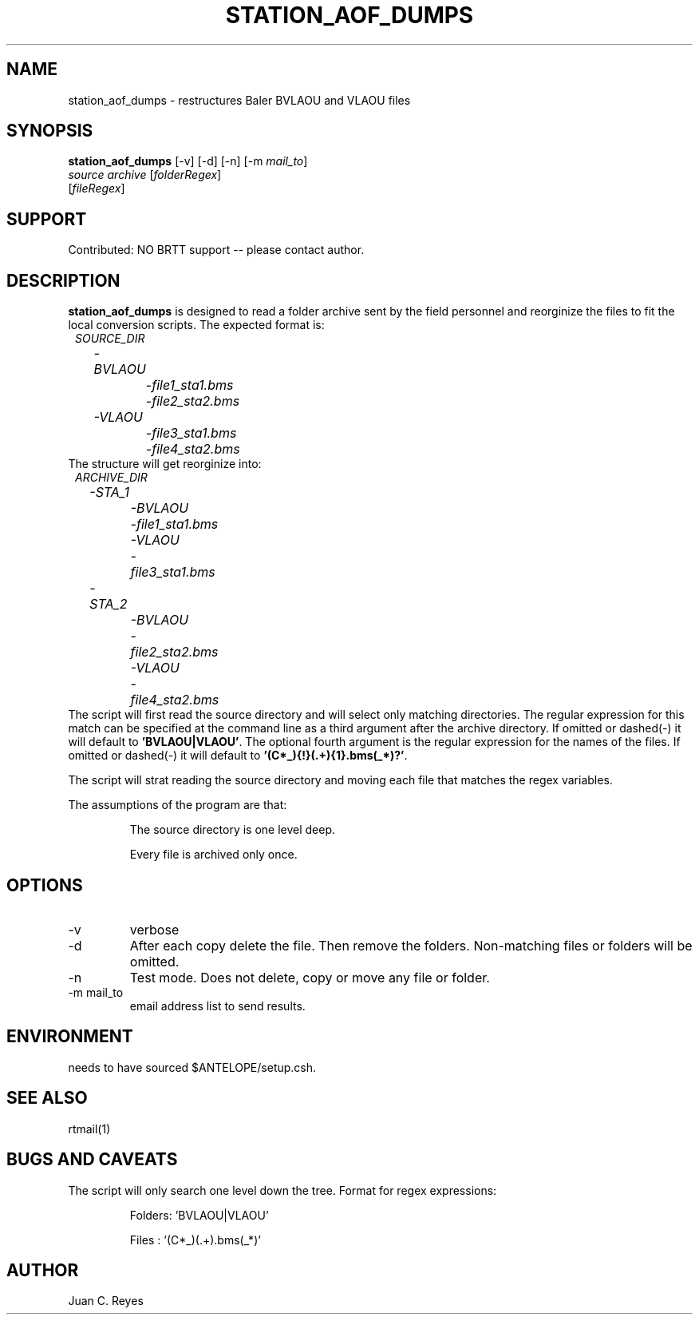 .TH STATION_AOF_DUMPS 1 2010/10/27 "Antelope Contrib SW" "User Commands"
.SH NAME
station_aof_dumps \- restructures Baler BVLAOU and VLAOU files
.SH SYNOPSIS
.nf
\fBstation_aof_dumps \fP [-v] [-d] [-n] [-m \fImail_to\fP]
                      \fIsource archive\fP [\fIfolderRegex\fP]
                      [\fIfileRegex\fP]
.fi
.SH SUPPORT
.br
Contributed: NO BRTT support -- please contact author.
.SH DESCRIPTION
\fBstation_aof_dumps\fP is designed to read a folder archive sent by the field personnel
and reorginize the files to fit the local conversion scripts. The expected format is:
.in 2c
.ft CW
.nf
\fISOURCE_DIR\fI
	-BVLAOU
		-\fIfile1_sta1.bms\fI
		-\fIfile2_sta2.bms\fI
	-VLAOU
		-\fIfile3_sta1.bms\fI
		-\fIfile4_sta2.bms\fI
.fi
.ft R
.in
The structure will get reorginize into:
.in 2c
.ft CW
.nf
\fIARCHIVE_DIR\fI
	-STA_1
		-BVLAOU
			-\fIfile1_sta1.bms\fI
		-VLAOU
			-\fIfile3_sta1.bms\fI	
	-STA_2
		-BVLAOU
			-\fIfile2_sta2.bms\fI
		-VLAOU
			-\fIfile4_sta2.bms\fI
.fi
.ft R
.in
The script will first read the source directory and will select only matching directories. The 
regular expression for this match can be specified at the command line as a third 
argument after the archive directory. If omitted or dashed(-) it will default to \fB'BVLAOU|VLAOU'\fP.
The optional fourth argument is the regular expression for the names of the files. If
omitted or dashed(-) it will default to \fB'(C\d*_){!}(.+){1}\.bms(_\d*)?'\fP.

The script will strat reading the source directory and moving each file that matches the 
regex variables. 

The assumptions of the program are that:
.IP
The source directory is one level deep. 
.IP
Every file is archived only once. 
.SH OPTIONS
.IP -v
verbose
.IP -d
After each copy delete the file. Then remove the folders. Non-matching files  or folders will be omitted.
.IP -n
Test mode.  Does not delete, copy or move  any file or folder. 
.IP "-m mail_to"
email address list to send results.

.SH ENVIRONMENT
needs to have sourced $ANTELOPE/setup.csh.

.SH "SEE ALSO"
.nf
rtmail(1)
.fi
.SH "BUGS AND CAVEATS"
The script will only search one level down the tree. 
Format for regex expressions:
.IP
Folders: 'BVLAOU|VLAOU'
.IP
Files  : '(C\d*_)(.+)\.bms(_\d*)'
.LP
.SH AUTHOR
Juan C. Reyes
.br
